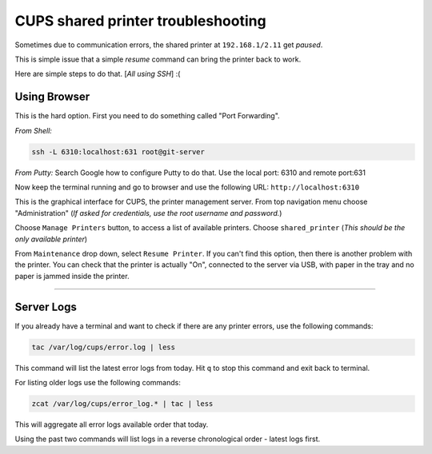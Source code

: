 CUPS shared printer troubleshooting
###################################

Sometimes due to communication errors, the shared printer at
``192.168.1/2.11`` get *paused*.

This is simple issue that a simple *resume* command can bring the
printer back to work.

Here are simple steps to do that. [*All using SSH*\ ] :(

Using Browser
-------------

This is the hard option. First you need to do something called "Port
Forwarding".

*From Shell:*

.. code:: shell

          ssh -L 6310:localhost:631 root@git-server

*From Putty:* Search Google how to configure Putty to do that. Use the
local port: 6310 and remote port:631

Now keep the terminal running and go to browser and use the following
URL: ``http://localhost:6310``

This is the graphical interface for CUPS, the printer management server.
From top navigation menu choose "Administration" (*If asked for
credentials, use the root username and password.*)

Choose ``Manage Printers`` button, to access a list of available
printers. Choose ``shared_printer`` (*This should be the only available
printer*)

From ``Maintenance`` drop down, select ``Resume Printer``. If you can't
find this option, then there is another problem with the printer. You
can check that the printer is actually "On", connected to the server via
USB, with paper in the tray and no paper is jammed inside the printer.

--------------

Server Logs
-----------

If you already have a terminal and want to check if there are any
printer errors, use the following commands:

.. code:: shell

        tac /var/log/cups/error.log | less

This command will list the latest error logs from today. Hit ``q`` to
stop this command and exit back to terminal.

For listing older logs use the following commands:

.. code:: shell

        zcat /var/log/cups/error_log.* | tac | less

This will aggregate all error logs available order that today.

Using the past two commands will list logs in a reverse chronological
order - latest logs first.
